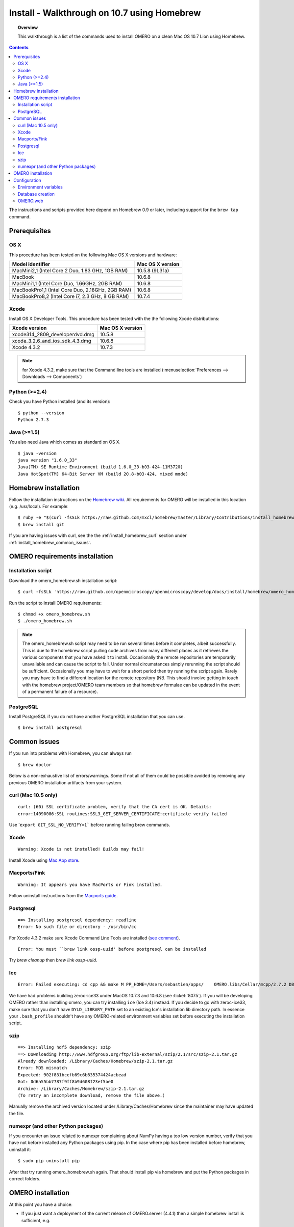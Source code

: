 .. _rst_install_homebrew:

Install - Walkthrough on 10.7 using Homebrew
============================================

.. topic:: Overview

	This walkthrough is a list of the commands used to install OMERO on a
	clean Mac OS 10.7 Lion using Homebrew.

.. contents::
	:depth: 2

The instructions and scripts provided here depend on Homebrew 0.9 or
later, including support for the ``brew tap`` command.

Prerequisites
-------------

OS X
~~~~

This procedure has been tested on the following Mac OS X versions and
hardware:

===================================================== ================
Model identifier                                      Mac OS X version
===================================================== ================
MacMini2,1    (Intel Core 2 Duo, 1.83 GHz, 1GB RAM)   10.5.8 (9L31a)
MacBook                                               10.6.8
MacMini1,1    (Intel Core Duo, 1.66GHz, 2GB RAM)      10.6.8
MacBookPro1,1 (Intel Core Duo, 2.16GHz, 2GB RAM)      10.6.8
MacBookPro8,2 (Intel Core i7, 2.3 GHz, 8 GB RAM)      10.7.4
===================================================== ================

Xcode
~~~~~

Install OS X Developer Tools. This procedure has been tested with the
the following Xcode distributions:

================================ ================
Xcode version                    Mac OS X version
================================ ================
xcode314_2809_developerdvd.dmg   10.5.8
xcode_3.2.6_and_ios_sdk_4.3.dmg  10.6.8
Xcode 4.3.2                      10.7.3
================================ ================

.. note:: for Xcode 4.3.2, make sure that the Command line tools are installed (:menuselection:`Preferences --> Downloads --> Components`)

Python (>=2.4)
~~~~~~~~~~~~~~

Check you have Python installed (and its version):

::

    $ python --version
    Python 2.7.3

Java (>=1.5)
~~~~~~~~~~~~

You also need Java which comes as standard on OS X.

::

    $ java -version
    java version "1.6.0_33"
    Java(TM) SE Runtime Environment (build 1.6.0_33-b03-424-11M3720)
    Java HotSpot(TM) 64-Bit Server VM (build 20.8-b03-424, mixed mode)

Homebrew installation
---------------------

Follow the installation instructions on the
`Homebrew wiki <https://github.com/mxcl/homebrew/wiki/installation>`_. All
requirements for OMERO will be installed in this location (e.g.
/usr/local). For example:

::

    $ ruby -e "$(curl -fsSLk https://raw.github.com/mxcl/homebrew/master/Library/Contributions/install_homebrew.rb)"
    $ brew install git

If you are having issues with curl, see the the :ref:`install_homebrew_curl` section under
:ref:`install_homebrew_common_issues`.

OMERO requirements installation
-------------------------------

Installation script
~~~~~~~~~~~~~~~~~~~

Download the omero\_homebrew.sh installation script:

::

    $ curl -fsSLk 'https://raw.github.com/openmicroscopy/openmicroscopy/develop/docs/install/homebrew/omero_homebrew.sh' > omero_homebrew.sh

Run the script to install OMERO requirements:

::

    $ chmod +x omero_homebrew.sh
    $ ./omero_homebrew.sh

.. note::

	The omero\_homebrew.sh script may need to be run several times
	before it completes, albeit successfully. This is due to the homebrew
	script pulling code archives from many different places as it retrieves
	the various components that you have asked it to install. Occasionally
	the remote repositories are temporarily unavailable and can cause the
	script to fail. Under normal circumstances simply rerunning the script
	should be sufficient. Occasionally you may have to wait for a short
	period then try running the script again. Rarely you may have to find a
	different location for the remote repository (NB. This should involve
	getting in touch with the homebrew project/OMERO team members so that
	homebrew formulae can be updated in the event of a permanent failure of
	a resource).

PostgreSQL
~~~~~~~~~~

Install PostgreSQL if you do not have another PostgreSQL installation
that you can use.

::

    $ brew install postgresql

.. _install_homebrew_common_issues:

Common issues
-------------

If you run into problems with Homebrew, you can always run

::

    $ brew doctor

Below is a non-exhaustive list of errors/warnings. Some if not all of
them could be possible avoided by removing any previous OMERO
installation artifacts from your system.

.. _install_homebrew_curl:

curl (Mac 10.5 only)
~~~~~~~~~~~~~~~~~~~~

::

    curl: (60) SSL certificate problem, verify that the CA cert is OK. Details:
    error:14090086:SSL routines:SSL3_GET_SERVER_CERTIFICATE:certificate verify failed

Use \`\ ``export GIT_SSL_NO_VERIFY=1``` before running failing brew
commands.

Xcode
~~~~~

::

    Warning: Xcode is not installed! Builds may fail!

Install Xcode using `Mac App store <https://developer.apple.com/technologies/tools/>`_.

Macports/Fink
~~~~~~~~~~~~~

::

    Warning: It appears you have MacPorts or Fink installed.

Follow uninstall instructions from the
`Macports guide <http://guide.macports.org/chunked/installing.macports.uninstalling.html>`_.

Postgresql
~~~~~~~~~~

::

    ==> Installing postgresql dependency: readline
    Error: No such file or directory - /usr/bin/cc

For Xcode 4.3.2 make sure Xcode Command Line Tools are installed
(`see comment <https://github.com/mxcl/homebrew/issues/10244#issuecomment-4013781>`_).

::

    Error: You must ``brew link ossp-uuid' before postgresql can be installed

Try `brew cleanup` then `brew link ossp-uuid`.

Ice
~~~

::

    Error: Failed executing: cd cpp && make M PP_HOME=/Users/sebastien/apps/    OMERO.libs/Cellar/mcpp/2.7.2 DB_HOME=/Users/sebastien/apps/OMERO.libs/Cellar/berkeley-    db46/4.6.21 OPTIMIZE=yes prefix=/Users/sebastien/apps/OMERO.libs/Cellar/zeroc-ice33/3.3 embedded_runpath_prefix=/Users/sebastien/apps/OMERO.libs/Cellar/zeroc-ice33/3.3 install

We have had problems building zeroc-ice33 under MacOS 10.7.3 and 10.6.8
(see :ticket:`8075`). If you
will be developing OMERO rather than installing omero, you can try
installing ``ice`` (Ice 3.4) instead. If you decide to go with
zeroc-ice33, make sure that you don't have ``DYLD_LIBRARY_PATH`` set to
an existing Ice's installation lib directory path. In essence your
``.bash_profile`` shouldn't have any OMERO-related environment variables
set before executing the installation script.

szip
~~~~

::

    ==> Installing hdf5 dependency: szip
    ==> Downloading http://www.hdfgroup.org/ftp/lib-external/szip/2.1/src/szip-2.1.tar.gz
    Already downloaded: /Library/Caches/Homebrew/szip-2.1.tar.gz
    Error: MD5 mismatch
    Expected: 902f831bcefb69c6b635374424acbead
    Got: 0d6a55bb7787f9ff8b9d608f23ef5be0
    Archive: /Library/Caches/Homebrew/szip-2.1.tar.gz
    (To retry an incomplete download, remove the file above.)

Manually remove the archived version located under
/Library/Caches/Homebrew since the maintainer may have updated the file.

numexpr (and other Python packages)
~~~~~~~~~~~~~~~~~~~~~~~~~~~~~~~~~~~

If you encounter an issue related to numexpr complaining about NumPy
having a too low version number, verify that you have not before
installed any Python packages using pip. In the case where pip has been
installed before homebrew, uninstall it:

::

    $ sudo pip uninstall pip

After that try running omero\_homebrew.sh again. That should install pip
via homebrew and put the Python packages in correct folders.

OMERO installation
------------------

At this point you have a choice:

-  If you just want a deployment of the current release of OMERO.server
   (4.4.1) then a simple homebrew install is sufficient, e.g.

   ::

       $ brew install omero

-  If you want to install the 4.3.4 version of OMERO.server, you can use
   the omero43 formula

   ::

       $ brew install omero43

-  However if you wish to pull OMERO.server from the git repo for
   development purposes then it is worth setting up OMERO.server
   manually rather than using homebrew. Prepare a place for your OMERO
   code to live, e.g.

   ::

       $ mkdir -p ~/code/projects/OMERO
       $ cd ~/code/projects/OMERO

   Now clone the OMERO github repository:

   ::

       $ git clone --recursive git://github.com/openmicroscopy/openmicroscopy

   .. note::
	   If you have a github account & you plan to develop code for OMERO
	   then you should make a fork into your own account then clone to your
	   local development machine, e.g.

	   ::

	       $ git clone --recursive git://github.com/YOURNAMEHERE/openmicroscopy

   Then build

   ::

       $ cd openmicroscopy && ./build.py

Configuration
-------------

Environment variables
~~~~~~~~~~~~~~~~~~~~~

Edit your .profile as appropriate. The following are indicators of 
required entries and correspond to a  Homebrew installation of 
OMERO 4.4.1:

::

    export BREW_DIR=$(brew --prefix)
    export ICE_CONFIG=$(brew --prefix omero)/etc/ice.config
    export ICE_HOME=$(brew --prefix zeroc-ice33)
    export PYTHONPATH=$(brew --prefix omero)/lib/python:$ICE_HOME/python

    export PATH=$BREW_DIR/bin:$BREW_DIR/sbin:/usr/local/lib/node_modules:$ICE_HOME/bin:$PATH
    export DYLD_LIBRARY_PATH=$ICE_HOME/lib:$ICE_HOME/python:$DYLD_LIBRARY_PATH

.. note::
	On Mac OS X Lion, a version of postgres is already installed. If you
	get an error like the following:

	::

	    psql: could not connect to server: Permission denied
	    Is the server running locally and accepting
	    connections on Unix domain socket "/var/pgsql_socket/.s.PGSQL.5432"?

	make sure ``$BREW_DIR/bin`` is at the beginning of your PATH (see also
	`this post <http://nextmarvel.net/blog/2011/09/brew-install-postgresql-on-os-x-lion/>`_ ).

Database creation
~~~~~~~~~~~~~~~~~

Start the PostgresQL server.

::

    $ initdb /usr/local/var/postgres
    $ brew services start postgresql
    $ pg_ctl -D /usr/local/var/postgres/ -l /usr/local/var/postgres/server.log start

Create a user, a database and add the PL/pgSQL language to your database.

::

    $ createuser -P -D -R -S db_user
    Enter password for new role:       # db_password
    Enter it again:       # db_password
    $ createdb -O db_user omero_database
    $ createlang plpgsql omero_database

Check to make sure the database has been created.

::

    $ psql -h localhost -U db_user -l

This command should give similar output to the following:

::

                            List of databases

       Name         | Owner   | Encoding |  Collation  |    Ctype    | Access privileges
    ----------------+---------+----------+-------------+-------------+-------------------
     omero_database | db_user | UTF8     | en_GB.UTF-8 | en_GB.UTF-8 |
     postgres       | ome     | UTF8     | en_GB.UTF-8 | en_GB.UTF-8 |
     template0      | ome     | UTF8     | en_GB.UTF-8 | en_GB.UTF-8 | =c/ome           +
                    |         |          |             |             | ome=CTc/ome  
     template1      | ome     | UTF8     | en_GB.UTF-8 | en_GB.UTF-8 | =c/ome           +
                    |         |          |             |             | ome=CTc/ome  
    (4 rows)

Now tell OMERO.server about our database.

::

    $ omero config set omero.db.name omero_database
    $ omero config set omero.db.user db_user
    $ omero config set omero.db.pass db_password

    $ omero db script
    Please enter omero.db.version [OMERO4.4]: 
    Please enter omero.db.patch [0]: 
    Please enter password for new OMERO root user:       # root_password
    Please re-enter password for new OMERO root user:      # root_password
    Saving to ~/OMERO4.4__0.sql

Then enter the name of the .sql (see last line above) in the next
command, to create the database:

::

    $ psql -h localhost -U db_user omero_database < OMERO4.4__0.sql

Now create a location to store OMERO data, e.g.

::

    $ mkdir -p ~/var/OMERO.data

and tell OMERO.server this location:

::

    $ omero config set omero.data.dir ~/var/OMERO.data

We can inspect the OMERO.server configuration settings using:

::

    $ omero config get

Now start the OMERO.server

::

    $ omero admin start

Now connect to your OMERO.server using insight with the following
credentials:

::

    U: root
    P: root_password

OMERO.web
~~~~~~~~~

You can setup the internal web server

::

    $ omero config set omero.web.application_server development
    $ omero config set omero.web.debug True

Then start the webserver with

::

    $ omero web start
    Starting django development webserver... 
    Validating models...
    0 errors found

    Django version 1.1.1, using settings 'omeroweb.settings'
    Development server is running at http://0.0.0.0:4080/
    Quit the server with CONTROL-C.